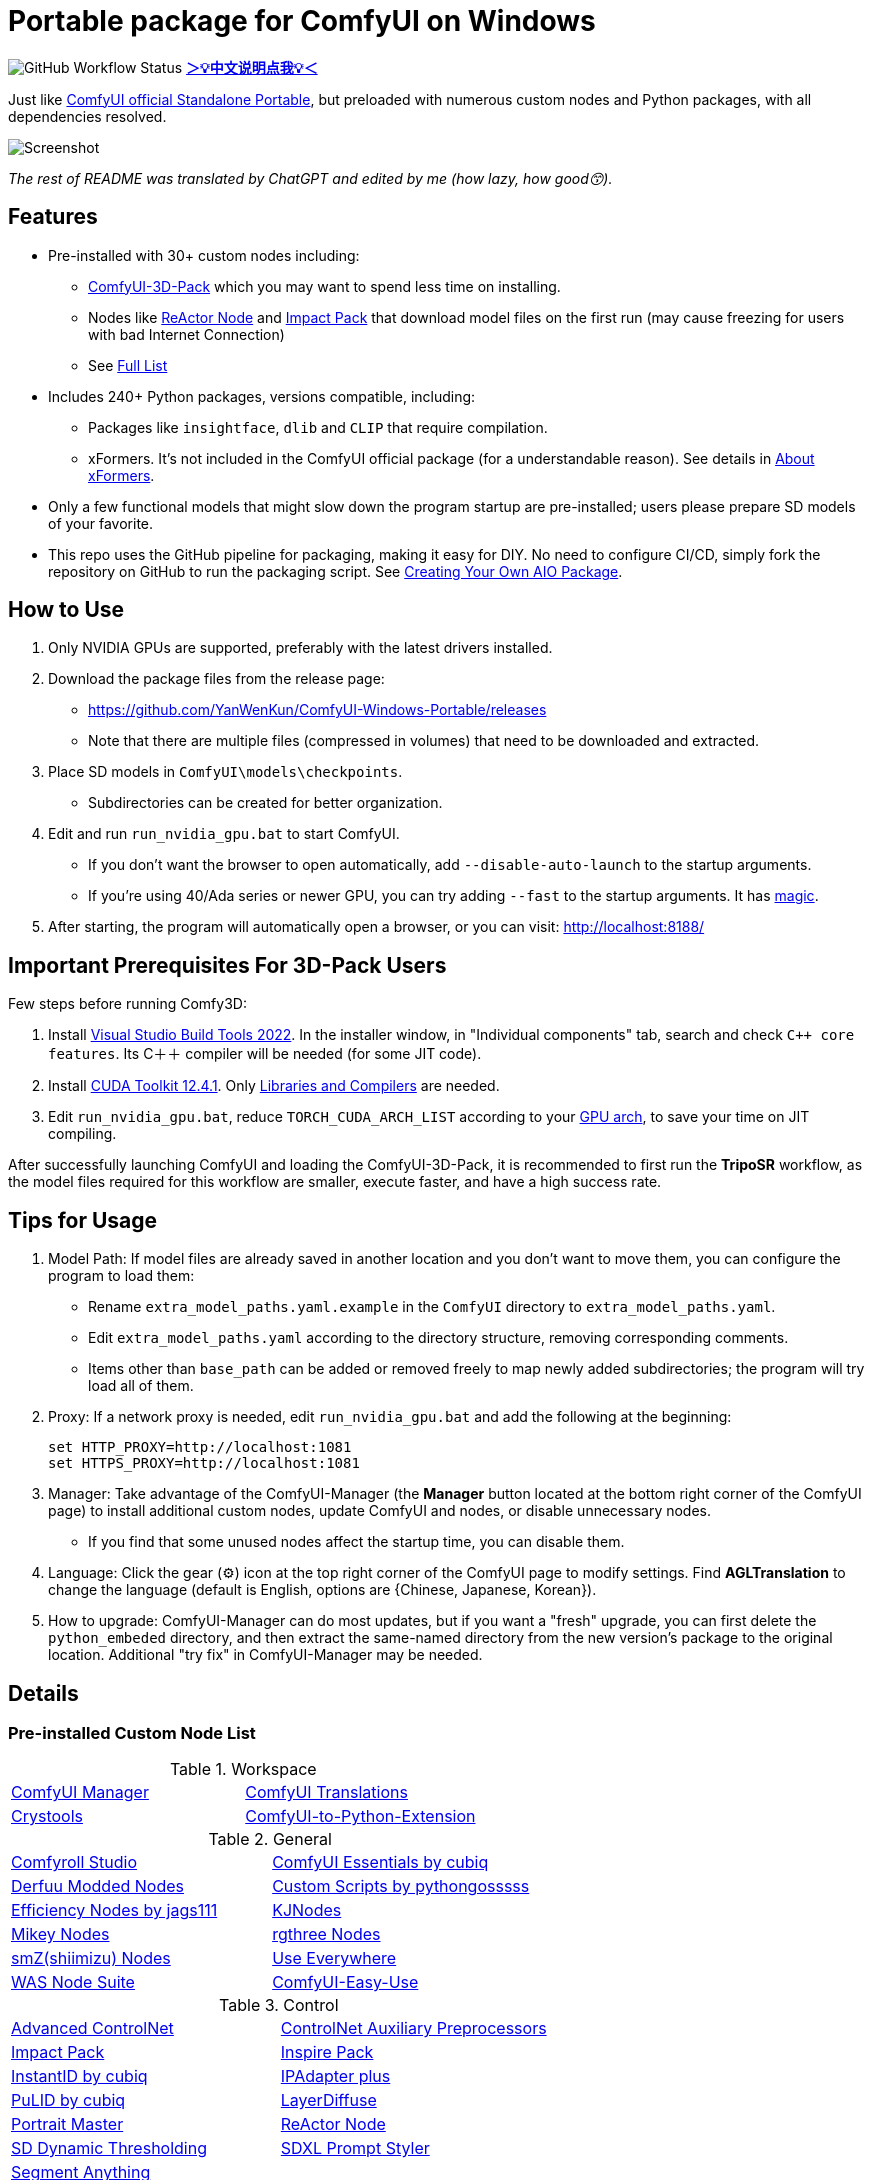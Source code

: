 # Portable package for ComfyUI on Windows

image:https://github.com/YanWenKun/ComfyUI-Windows-Portable/actions/workflows/build.yml/badge.svg["GitHub Workflow Status"]
*link:README.zh.adoc[＞💡中文说明点我💡＜]*

Just like 
https://github.com/comfyanonymous/ComfyUI/releases[ComfyUI official Standalone Portable],
but preloaded with numerous custom nodes and Python packages, with all dependencies resolved.

image::docs/screenshot.webp["Screenshot"]

__The rest of README was translated by ChatGPT and edited by me (how lazy, how good😙).__

== Features

* Pre-installed with 30+ custom nodes including:

** link:https://github.com/MrForExample/ComfyUI-3D-Pack[ComfyUI-3D-Pack]
which you may want to spend less time on installing.

** Nodes like link:https://github.com/Gourieff/comfyui-reactor-node[ReActor Node]
and https://github.com/ltdrdata/ComfyUI-Impact-Pack[Impact Pack]
that download model files on the first run (may cause freezing for users with bad Internet Connection)

** See <<custom-nodes, Full List>>

* Includes 240+ Python packages, versions compatible, including:
** Packages like `insightface`, `dlib` and `CLIP` that require compilation.
** xFormers. It's not included in the ComfyUI official package (for a understandable reason). See details in <<xformers, About xFormers>>.

* Only a few functional models that might slow down the program startup are pre-installed; users please prepare SD models of your favorite.

* This repo uses the GitHub pipeline for packaging, making it easy for DIY. No need to configure CI/CD, simply fork the repository on GitHub to run the packaging script. See <<build-your-own, Creating Your Own AIO Package>>.

== How to Use

1. Only NVIDIA GPUs are supported, preferably with the latest drivers installed.

2. Download the package files from the release page:
** https://github.com/YanWenKun/ComfyUI-Windows-Portable/releases
** Note that there are multiple files (compressed in volumes) that need to be downloaded and extracted.

3. Place SD models in `ComfyUI\models\checkpoints`.
** Subdirectories can be created for better organization.

4. Edit and run `run_nvidia_gpu.bat` to start ComfyUI.

** If you don't want the browser to open automatically, add `--disable-auto-launch` to the startup arguments.

** If you're using 40/Ada series or newer GPU, you can try adding `--fast` to the startup arguments.
It has
https://github.com/comfyanonymous/ComfyUI/commit/9953f22fce0ba899da0676a0b374e5d1f72bf259[magic].


5. After starting, the program will automatically open a browser, or you can visit: http://localhost:8188/

== Important Prerequisites For 3D-Pack Users

Few steps before running Comfy3D:

1. Install
https://visualstudio.microsoft.com/downloads/?q=build+tools[Visual Studio Build Tools 2022].
In the installer window, in "Individual components" tab, search and check `C++ core features`.
Its C＋＋ compiler will be needed (for some JIT code).

2. Install
https://developer.nvidia.com/cuda-12-4-1-download-archive?target_os=Windows&target_arch=x86_64&target_version=11&target_type=exe_network[CUDA Toolkit 12.4.1].
Only
https://github.com/YanWenKun/ComfyUI-Windows-Portable/raw/refs/heads/main/docs/cuda-toolkit-install-selection.webp[Libraries and Compilers]
are needed.

3. Edit `run_nvidia_gpu.bat`, reduce `TORCH_CUDA_ARCH_LIST` according to your
https://github.com/ashawkey/stable-dreamfusion/issues/360#issuecomment-2292510049[GPU arch],
to save your time on JIT compiling.

After successfully launching ComfyUI and loading the ComfyUI-3D-Pack, it is recommended to first run the *TripoSR* workflow, as the model files required for this workflow are smaller, execute faster, and have a high success rate.

== Tips for Usage

1. Model Path: If model files are already saved in another location and you don't want to move them, you can configure the program to load them:
** Rename `extra_model_paths.yaml.example` in the `ComfyUI` directory to `extra_model_paths.yaml`.
** Edit `extra_model_paths.yaml` according to the directory structure, removing corresponding comments.
** Items other than `base_path` can be added or removed freely to map newly added subdirectories; the program will try load all of them.

2. Proxy: If a network proxy is needed, edit `run_nvidia_gpu.bat` and add the following at the beginning:
[source,cmd]
set HTTP_PROXY=http://localhost:1081
set HTTPS_PROXY=http://localhost:1081

3. Manager: Take advantage of the ComfyUI-Manager (the *Manager* button located at the bottom right corner of the ComfyUI page) to install additional custom nodes, update ComfyUI and nodes, or disable unnecessary nodes.
** If you find that some unused nodes affect the startup time, you can disable them.

4. Language: Click the gear (⚙) icon at the top right corner of the ComfyUI page to modify settings. Find *AGLTranslation* to change the language (default is English, options are {Chinese, Japanese, Korean}).

5. How to upgrade: ComfyUI-Manager can do most updates, but if you want a "fresh" upgrade, you can first delete the `python_embeded` directory, and then extract the same-named directory from the new version's package to the original location. Additional "try fix" in ComfyUI-Manager may be needed.

== Details

[[custom-nodes]]
=== Pre-installed Custom Node List

.Workspace
[cols=2]
|===
|link:https://github.com/ltdrdata/ComfyUI-Manager[ComfyUI Manager]
|link:https://github.com/AIGODLIKE/AIGODLIKE-ComfyUI-Translation[ComfyUI Translations]
|link:https://github.com/crystian/ComfyUI-Crystools[Crystools]
|link:https://github.com/pydn/ComfyUI-to-Python-Extension[ComfyUI-to-Python-Extension]
|
|===

.General
[cols=2]
|===
|link:https://github.com/Suzie1/ComfyUI_Comfyroll_CustomNodes.git[Comfyroll Studio]
|link:https://github.com/cubiq/ComfyUI_essentials[ComfyUI Essentials by cubiq]
|link:https://github.com/Derfuu/Derfuu_ComfyUI_ModdedNodes.git[Derfuu Modded Nodes]
|link:https://github.com/pythongosssss/ComfyUI-Custom-Scripts[Custom Scripts by pythongosssss]
|link:https://github.com/jags111/efficiency-nodes-comfyui[Efficiency Nodes by jags111]
|link:https://github.com/kijai/ComfyUI-KJNodes[KJNodes]
|link:https://github.com/bash-j/mikey_nodes[Mikey Nodes]
|link:https://github.com/rgthree/rgthree-comfy[rgthree Nodes]
|link:https://github.com/shiimizu/ComfyUI_smZNodes[smZ(shiimizu) Nodes]
|link:https://github.com/chrisgoringe/cg-use-everywhere[Use Everywhere]
|link:https://github.com/WASasquatch/was-node-suite-comfyui[WAS Node Suite]
|link:https://github.com/yolain/ComfyUI-Easy-Use[ComfyUI-Easy-Use]
|
|===

.Control
[cols=2]
|===
|link:https://github.com/Kosinkadink/ComfyUI-Advanced-ControlNet[Advanced ControlNet]
|link:https://github.com/Fannovel16/comfyui_controlnet_aux[ControlNet Auxiliary Preprocessors]
|link:https://github.com/ltdrdata/ComfyUI-Impact-Pack[Impact Pack]
|link:https://github.com/ltdrdata/ComfyUI-Inspire-Pack[Inspire Pack]
|link:https://github.com/cubiq/ComfyUI_InstantID[InstantID by cubiq]
|link:https://github.com/cubiq/ComfyUI_IPAdapter_plus[IPAdapter plus]
|link:https://github.com/cubiq/PuLID_ComfyUI[PuLID by cubiq]
|link:https://github.com/huchenlei/ComfyUI-layerdiffuse[LayerDiffuse]
|link:https://github.com/florestefano1975/comfyui-portrait-master[Portrait Master]
|link:https://github.com/Gourieff/comfyui-reactor-node[ReActor Node]
|link:https://github.com/mcmonkeyprojects/sd-dynamic-thresholding[SD Dynamic Thresholding]
|link:https://github.com/twri/sdxl_prompt_styler[SDXL Prompt Styler]
|link:https://github.com/storyicon/comfyui_segment_anything[Segment Anything]
|
|===

.Video
[cols=2]
|===
|link:https://github.com/MrForExample/ComfyUI-AnimateAnyone-Evolved[AnimateAnyone Evolved]
|link:https://github.com/Kosinkadink/ComfyUI-AnimateDiff-Evolved[AnimateDiff Evolved]
|link:https://github.com/FizzleDorf/ComfyUI_FizzNodes[FizzNodes]
|link:https://github.com/Fannovel16/ComfyUI-Frame-Interpolation[Frame Interpolation (VFI)]
|link:https://github.com/melMass/comfy_mtb[MTB Nodes]
|link:https://github.com/Kosinkadink/ComfyUI-VideoHelperSuite[Video Helper Suite]
|
|===

.More
[cols=2]
|===
|link:https://github.com/MrForExample/ComfyUI-3D-Pack[3D Pack by MrForExample]
|link:https://github.com/cubiq/ComfyUI_FaceAnalysis[Face Analysis by cubiq]
|link:https://github.com/SLAPaper/ComfyUI-Image-Selector[Image Selector]
|link:https://github.com/ssitu/ComfyUI_UltimateSDUpscale.git[Ultimate SD Upscale]
|link:https://github.com/pythongosssss/ComfyUI-WD14-Tagger[WD 1.4 Tagger]
|link:https://github.com/city96/ComfyUI-GGUF[ComfyUI-GGUF]
|
|===

Most of the popular custom nodes are denpendency-compatible. You can install more custom nodes through ComfyUI-Manager.

If compatibility issues arise, you can try disabling conflicting nodes in ComfyUI-Manager.

[[xformers]]
=== About xFormers

The cross-attention mechanism in PyTorch 2.2+ performs well on Windows and is more consistent (albeit subtly), so it's understandable why the ComfyUI official package chose not to include xFormers.

However, there is still a strong demand for xFormers in 3D and video-related components, so it has been retained for compatibility.

To disable xFormers, add `--use-pytorch-cross-attention` to the ComfyUI startup parameters.

There is no definitive conclusion about the performance of the two; specific testing is required.

[[build-your-own]]
== Creating Your Own AIO Package

This repository utilizes a pipeline to build the integration package, and the codebase doesn't contain specific configurations or require additional access permissions. Hence, you can directly fork this repository to start executing the GitHub Workflow.

1. After forking, go to *Actions* on the page.
2. Locate *Build & Upload Package*.
** For example, it looks like 
link:https://github.com/YanWenKun/ComfyUI-Windows-Portable/actions/workflows/build.yml[this]
on my repository page.
3. Click *Run Workflow*.
4. Wait about 20~40 minutes until the workflow run complete.
** If you want to speed up the compression process, edit
`stage3.sh`
and set the parameters to
`-mx=3 -mfb=32 -md=4m`.
This adjustment will reduce the workflow duration to under 15 minutes, at the cost of a larger file size.
5. Go to the *releases* page of your repository, where you'll find the newly generated draft for download or publish.

== Temp Files

image::docs/sandboxie.avif["file diff",width=40%]

Files detected by Sandboxie as shown in the image; registry changes are not clear.

If you need to configure a sandbox, it is recommended to set the program directory (the parent directory of ComfyUI) to "Full Access" under "Resource Access."

.Complaints
In my personal experience, I use a sandbox not so much for security considerations but mainly to avoid various Python packages downloading files haphazardly. Especially Huggingface Hub likes to download to `%USERPROFILE%\.cache`, and some rough and ready nodes directly call its downloader, downloading Git LFS blob files rather than individual model files, which are neither intuitive nor convenient for copying and reusing. Of course, despite the complaints, sandboxing is mainly for easy cleaning of temporary files.

.Advertisement
Linux/WSL2 users may want to check out my link:https://github.com/YanWenKun/ComfyUI-Docker[ComfyUI-Docker], which is the exact opposite of the Windows integration package in terms of being large and comprehensive but difficult to update. I designed the Docker image with a meticulous eye, selecting a series of non-conflicting and latest version dependencies, and adhering to the KISS principle by only including ComfyUI-Manager, leaving the choice of custom nodes to the users. Not to mention the benefits of easy upgrades, easy cleanup, and secure isolation provided by container runtime itself.

== Development Idea

Originally, the code was copied from ComfyUI's GitHub workflow, but I found it difficult to debug, so I rewrote the script.

However, the packaging concept is similar: providing a self-contained, portable, and fully equipped environment with a pre-installed Python Embedded. 

The difference is that I didn't download wheels first and then install them in bulk like comfyanonymous did. Because dependency relationships are too tricky, I went straight to `pip install` for dependency solving.

== Development Memo

* link:docs/bumping-versions.adoc[Development Memo - Version Upgrades]

== See Also

* link:docs/manual-setup.adoc[How To: Manually Setup ComfyUI]

== Thanks

Thanks to the link:https://github.com/comfyanonymous/ComfyUI/tree/master/.github/workflows[ComfyUI GitHub workflow], from which I drew inspiration. The initial code was also copied from there.

